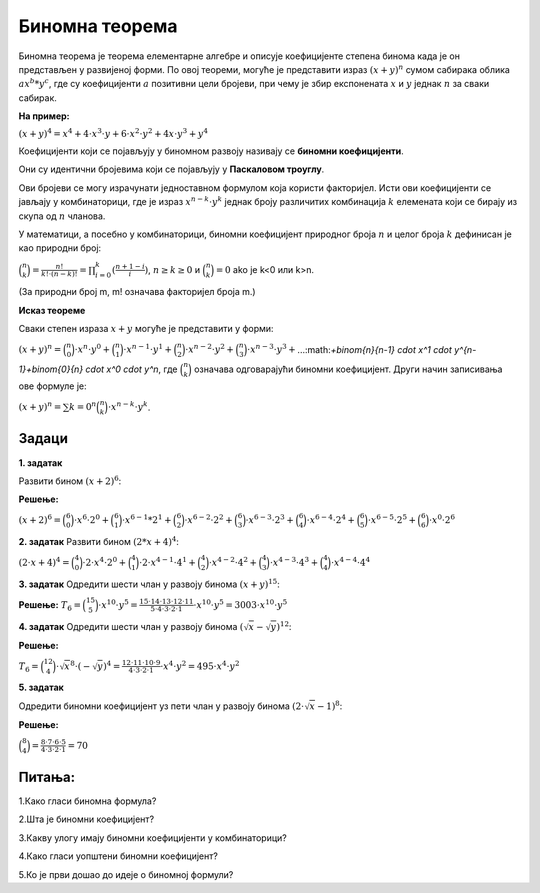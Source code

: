 ===============
Биномна теорема
===============


Биномна теорема је теорема елементарне алгебре и описује коефицијенте степена бинома 
када је он представљен у развијеној форми. 
По овој теореми, могуће је представити израз :math:`{(x + y)}^n` сумом сабирака 
облика :math:`ax^b*y^c`, 
где су коефицијенти :math:`а` позитивни цели бројеви, 
при чему је збир експонената :math:`x` и :math:`y` једнак :math:`n` за сваки сабирак. 

**На пример:**

:math:`{(x + y)}^4 = x^4 + 4 \cdot x^3 \cdot y + 6 \cdot x^2 \cdot y^2 + 4 x \cdot y^3 + y^4`

Коефицијенти који се појављују у биномном развоју називају се **биномни коефицијенти**. 

Они су идентични бројевима који се појављују у **Паскаловом троуглу**. 

Ови бројеви се могу израчунати једноставном формулом која користи факторијел.
Исти ови коефицијенти се јављају у комбинаторици, где је израз :math:`x^{n-k}\cdot y^k` 
једнак броју различитих комбинација :math:`k` елемената који се бирају из 
скупа од :math:`n` чланова.

У математици, а посебно у комбинаторици, биномни коефицијент природног 
броја :math:`n` и целог броја :math:`k` дефинисан је као природни број:

:math:`\binom{n}{k} = \frac{n!}{k!\cdot (n-k)!} = \prod_{i=0}^k (\frac{n+1-i}{i})`, :math:`n \ge k \ge 0` 
и
:math:`\binom{n}{k} = 0` ako је k<0 или k>n.


(За природни број m, m! означава факторијел броја m.)

.. image:: ../../_images/mb_1.png
  :width: 450px   
  :align: center 




.. ytpopup:: xlY6Ail3QA0
    :width: 935
    :height: 600
    :align: center




**Исказ теореме**

Сваки степен израза :math:`x + y` могуће је представити у форми:

:math:`{(x+y)}^n = \binom{n}{0} \cdot x^n \cdot y^0+\binom{n}{1} \cdot x^{n-1} \cdot y^1+\binom{n}{2} \cdot x^{n-2} \cdot y^2+\binom{n}{3} \cdot x^{n-3} \cdot y^3+`...:math:`+\binom{n}{n-1} \cdot x^1 \cdot y^{n-1}+\binom{0}{n} \cdot x^0 \cdot y^n`,
где :math:`\binom{n}{k}` означава одговарајући биномни коефицијент. 
Други начин записивања ове формуле је:

:math:`(x+y)^n = \sum {k=0}^n \binom{n}{k} \cdot x^{n-k} \cdot y^k`.


Задаци
~~~~~~

**1. задатак**

Развити бином :math:`{(x+2)}^6`:

**Решење:**

:math:`(x+2)^6 = \binom{6}{0} \cdot x^6 \cdot 2^0+\binom{6}{1} \cdot x^{6-1}*2^1+\binom{6}{2} \cdot x^{6-2} \cdot 2^2+\binom{6}{3} \cdot x^{6-3} \cdot 2^3+\binom{6}{4} \cdot x^{6-4} \cdot 2^4+\binom{6}{5} \cdot x^{6-5} \cdot 2^5+\binom{6}{6} \cdot x^0 \cdot 2^6`

**2. задатак**
Развити бином :math:`{(2*x+4)}^4`:

:math:`(2 \cdot x+4)^4 = \binom{4}{0} \cdot 2 \cdot x^4 \cdot 2^0+\binom{4}{1} \cdot 2 \cdot x^{4-1} \cdot 4^1+\binom{4}{2} \cdot x^{4-2} \cdot 4^2+\binom{4}{3} \cdot x^{4-3} \cdot 4^3+\binom{4}{4} \cdot x^{4-4} \cdot 4^4`

**3. задатак**
Oдредити шести члан у развоју бинома :math:`{(x+y)}^{15}`:

**Решење:**
:math:`T_6 = \binom{15}{5} \cdot x^10 \cdot y^5 = \frac{15 \cdot 14 \cdot 13 \cdot 12 \cdot 11}{5 \cdot 4 \cdot 3 \cdot 2 \cdot 1} \cdot x^10 \cdot y^5 = 3003 \cdot x^10 \cdot y^5`

**4. задатак**
Oдредити шести члан у развоју бинома :math:`(\sqrt{x}-\sqrt{y})^12`:

**Решење:**

:math:`T_6 = \binom{12}{4} \cdot \sqrt{x}^8 \cdot (-\sqrt{y})^4 = \frac{12 \cdot 11 \cdot 10 \cdot 9}{4 \cdot 3 \cdot 2 \cdot 1} \cdot x^4 \cdot y^2 = 495 \cdot x^4 \cdot y^2`

**5. задатак**

Oдредити биномни коефицијент уз пети члан у развоју бинома :math:`(2 \cdot \sqrt{x}-1)^8`:

**Решење:**

:math:`\binom{8}{4} = \frac{8 \cdot 7 \cdot 6 \cdot 5}{4 \cdot 3 \cdot 2 \cdot 1} = 70`

Питања:
~~~~~~~

1.Како гласи биномна формула?

2.Шта је биномни коефицијент?

3.Какву улогу имају биномни коефицијенти у комбинаторици?

4.Како гласи уопштени биномни коефицијент?

5.Ко је први дошао до идеје о биномној формули?








